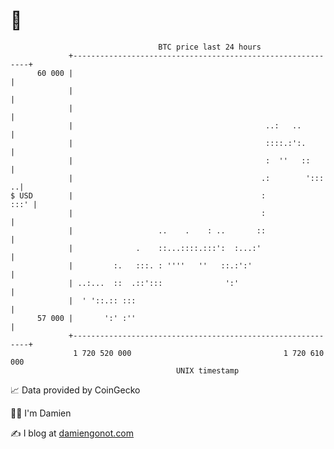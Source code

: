 * 👋

#+begin_example
                                    BTC price last 24 hours                    
                +------------------------------------------------------------+ 
         60 000 |                                                            | 
                |                                                            | 
                |                                                            | 
                |                                           ..:   ..         | 
                |                                           ::::.:':.        | 
                |                                           :  ''   ::       | 
                |                                          .:        ':::  ..| 
   $ USD        |                                          :            :::' | 
                |                                          :                 | 
                |                   ..    .    : ..       ::                 | 
                |              .    ::...::::.:::':  :...:'                  | 
                |         :.   :::. : ''''   ''   ::.:':'                    | 
                | ..:...  ::  .::':::              ':'                       | 
                |  ' '::.:: :::                                              | 
         57 000 |       ':' :''                                              | 
                +------------------------------------------------------------+ 
                 1 720 520 000                                  1 720 610 000  
                                        UNIX timestamp                         
#+end_example
📈 Data provided by CoinGecko

🧑‍💻 I'm Damien

✍️ I blog at [[https://www.damiengonot.com][damiengonot.com]]
